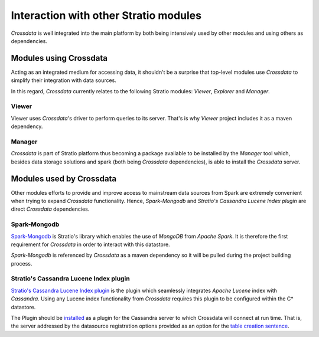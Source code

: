 ======================================
Interaction with other Stratio modules
======================================

*Crossdata* is well integrated into the main platform by both being intensively used by other modules and using others
as dependencies.

Modules using Crossdata
-----------------------

Acting as an integrated medium for accessing data, it shouldn't be a surprise that top-level modules use *Crossdata* to
simplify their integration with data sources.

In this regard, *Crossdata* currently relates to the following Stratio modules: *Viewer*, *Explorer* and *Manager*.

Viewer
^^^^^^

Viewer uses *Crossdata*'s driver to perform queries to its server. That's is why *Viewer* project includes it as a
maven dependency.

..
    Explorer
    ^^^^^^^^


Manager
^^^^^^^

*Crossdata* is part of Stratio platform thus becoming a package available to be installed by the *Manager* tool
which, besides data storage solutions and spark (both being *Crossdata* dependencies), is able to install
the *Crossdata* server.


Modules used by Crossdata
-------------------------

Other modules efforts to provide and improve access to mainstream data sources from Spark are
extremely convenient when trying to expand *Crossdata* functionality. Hence, *Spark-Mongodb* and *Stratio's Cassandra
Lucene Index plugin* are direct *Crossdata* dependencies.

Spark-Mongodb
^^^^^^^^^^^^^

Spark-Mongodb_ is Stratio's library which enables the use of *MongoDB* from *Apache Spark*. It is therefore the first requirement for *Crossdata* in order to interact with this datastore.

*Spark-Mongodb* is referenced by *Crossdata* as a maven dependency so it will be pulled during the project building
process.

Stratio's Cassandra Lucene Index plugin
^^^^^^^^^^^^^^^^^^^^^^^^^^^^^^^^^^^^^^^

`Stratio's Cassandra Lucene Index plugin`_ is the plugin which seamlessly integrates *Apache Lucene* index with *Cassandra*. Using any Lucene index functionality from *Crossdata* requires this plugin to be configured within the C* datastore.

The Plugin should be `installed`_ as a plugin for the Cassandra server to which Crossdata will connect at run time.
That is, the server addressed by the datasource registration options provided as an option for the `table creation
sentence`_.

.. _Spark-Mongodb: https://github.com/Stratio/spark-mongodb
.. _`Stratio's Cassandra Lucene Index plugin`: https://github.com/Stratio/cassandra-lucene-index
.. _installed: https://github.com/Stratio/cassandra-lucene-index#build-and-install
.. _`table creation sentence`: https://github.com/Stratio/Crossdata/blob/master/doc/src/site/sphinx/6_reference_guide.rst#create-table